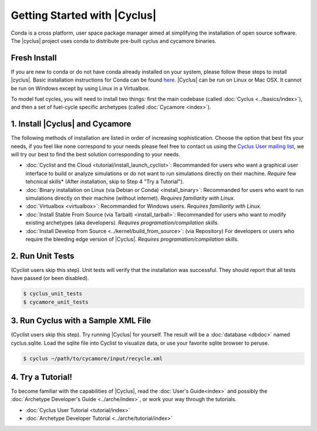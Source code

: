 Getting Started with |Cyclus| 
==============================
Conda is a cross platform, user space package manager aimed at simplifying the
installation of open source software.  The |cyclus| project uses conda to distribute
pre-built cyclus and cycamore binaries.

Fresh Install
-------------
If you are new to conda or do not have conda already installed on your system,
please follow these steps to install |cyclus|.
Basic installation instructions for Conda can be found
`here <http://docs.continuum.io/anaconda/install.html>`_.
|Cyclus| can be run on Linux or Mac OSX. It cannot be run on Windows except by using Linux in a Virtualbox.

To model fuel cycles, you will need to install two things: first the main
codebase (called :doc:`Cyclus <../basics/index>`), and then a set of fuel-cycle
specific archetypes (called :doc:`Cycamore <index>`).  

1. Install |Cyclus| and Cycamore
---------------------------------

The following methods of installation are listed in order of increasing
sophistication. Choose the option that best fits your needs, if you feel like
none correspond to your needs please feel free to contact us using the `Cyclus
User mailing list <https://groups.google.com/forum/#!forum/cyclus-users>`_, we
will try our best to find the best solution corresponding to your needs.

* :doc:`Cyclist and the Cloud <tutorial/install_launch_cyclist>`: Recommanded
  for users who want a graphical user interface to build or analyze simulations
  or do not want to run simulations directly on their machine. *Require* few
  tehcnical skills* (After installation, skip to Step 4 "Try a Tutorial").

* :doc:`Binary installation on Linux (via Debian or Conda) <install_binary>`:
  Recommanded for users who want to run simulations directly on their machine
  (without internet). *Requires familiarity with Linux.*

* :doc:`Virtualbox <virtualbox>`: Recommanded for Windows users. *Requires
  familiarity with Linux.*

* :doc:`Install Stable From Source (via Tarball) <install_tarball>`:
  Recommanded for users who want to modify existing archetypes (aka developers).
  *Requires programation/compilation skills.*

* :doc:`Install Develop from Source <../kernel/build_from_source>`: (via
  Repository) For developers or users who require the bleeding edge version of
  |Cyclus|. *Requires programation/compilation skills.*

2. Run Unit Tests
-----------------
(Cyclist users skip this step). Unit tests will verify that the installation was successful. They should report that all tests have passed (or been disabled).

.. code-block:: bash

   $ cyclus_unit_tests
   $ cycamore_unit_tests

   
3. Run Cyclus with a Sample XML File
------------------------------------
(Cyclist users skip this step). Try running |Cyclus| for yourself. The result will be a :doc:`database <dbdoc>` named cyclus.sqlite.  Load the sqlite file into Cyclist to visualize data, or use your favorite sqlite browser to peruse.

.. code-block:: bash

   $ cyclus ~/path/to/cycamore/input/recycle.xml

4. Try a Tutorial!
------------------
To become familiar with the capabilities of |Cyclus|, read the :doc:`User's Guide<index>` and possibly the :doc:`Archetype Developer's Guide <../arche/index>`, or  work your way through the tutorials.

* :doc:`Cyclus User Tutorial <tutorial/index>`
* :doc:`Archetype Developer Tutorial  <../arche/tutorial/index>`
